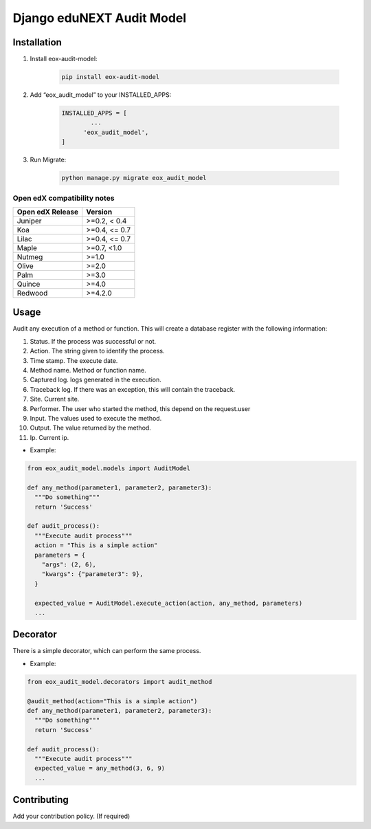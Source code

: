 ==========================
Django eduNEXT Audit Model
==========================

.. image:: https://github.com/eduNEXT/eox-audit-model/actions/workflows/tests.yml/badge.svg
   :target: https://github.com/eduNEXT/eox-audit-model/actions/workflows/tests.yml


.. image:: https://github.com/eduNEXT/eox-audit-model/actions/workflows/bump_version.yml/badge.svg
    :target: https://github.com/eduNEXT/eox-audit-model/actions/workflows/bump_version.yml

.. image:: https://github.com/eduNEXT/eox-audit-model/actions/workflows/python-publish.yml/badge.svg
    :target: https://github.com/eduNEXT/eox-audit-model/actions/workflows/python-publish.yml

.. image:: https://img.shields.io/badge/Status-Maintained-brightgreen

Installation
############

1. Install eox-audit-model:

    .. code-block:: python

      pip install eox-audit-model

2. Add “eox_audit_model” to your INSTALLED_APPS:

    .. code-block:: python

      INSTALLED_APPS = [
              ...
            'eox_audit_model',
      ]

3. Run Migrate:

    .. code-block:: python

      python manage.py migrate eox_audit_model

Open edX compatibility notes
----------------------------

+------------------+---------------+
| Open edX Release | Version       |
+==================+===============+
| Juniper          | >=0.2, < 0.4  |
+------------------+---------------+
| Koa              | >=0.4, <= 0.7 |
+------------------+---------------+
| Lilac            | >=0.4, <= 0.7 |
+------------------+---------------+
| Maple            | >=0.7, <1.0   |
+------------------+---------------+
| Nutmeg           | >=1.0         |
+------------------+---------------+
| Olive            | >=2.0         |
+------------------+---------------+
| Palm             | >=3.0         |
+------------------+---------------+
| Quince           | >=4.0         |
+------------------+---------------+
| Redwood          | >=4.2.0       |
+------------------+---------------+


Usage
#####
Audit any execution of a method or function. This will create a database register with the following information:

1. Status. If the process was successful or not.
2. Action. The string given to identify the process.
3. Time stamp. The execute date.
4. Method name. Method or function name.
5. Captured log. logs generated in the execution.
6. Traceback log. If there was an exception, this will contain the traceback.
7. Site. Current site.
8. Performer. The user who started the method, this depend on the request.user
9. Input. The values used to execute the method.
10. Output. The value returned by the method.
11. Ip. Current ip.

- Example:

.. code-block:: python

  from eox_audit_model.models import AuditModel

  def any_method(parameter1, parameter2, parameter3):
    """Do something"""
    return 'Success'

  def audit_process():
    """Execute audit process"""
    action = "This is a simple action"
    parameters = {
      "args": (2, 6),
      "kwargs": {"parameter3": 9},
    }

    expected_value = AuditModel.execute_action(action, any_method, parameters)
    ...

Decorator
#########
There is a simple decorator, which can perform the same process.

- Example:

.. code-block:: python

  from eox_audit_model.decorators import audit_method

  @audit_method(action="This is a simple action")
  def any_method(parameter1, parameter2, parameter3):
    """Do something"""
    return 'Success'

  def audit_process():
    """Execute audit process"""
    expected_value = any_method(3, 6, 9)
    ...


Contributing
############

Add your contribution policy. (If required)
